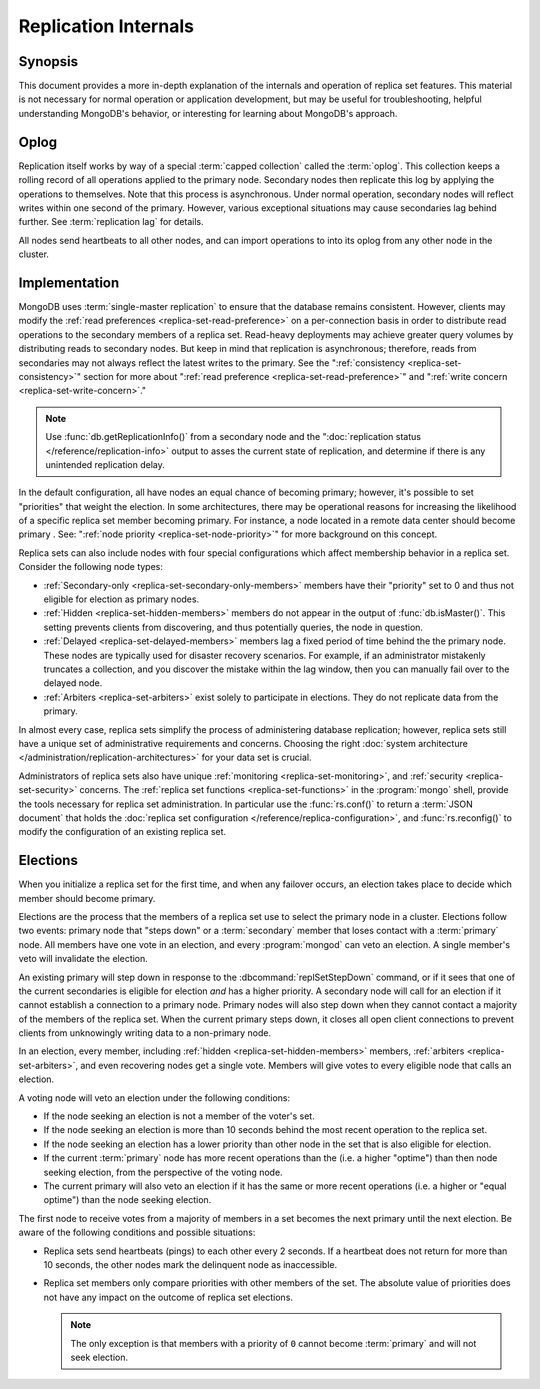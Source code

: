 =====================
Replication Internals
=====================

.. default-domain:: mongodb

.. _replica-set-oplog:

Synopsis
--------

This document provides a more in-depth explanation of the internals
and operation of replica set features. This material is not necessary
for normal operation or application development, but may be
useful for troubleshooting, helpful understanding MongoDB's behavior,
or interesting for learning about MongoDB's approach.

Oplog
-----

Replication itself works by way of a special :term:`capped collection`
called the :term:`oplog`. This collection keeps a rolling record of
all operations applied to the primary node. Secondary nodes then
replicate this log by applying the operations to themselves. Note that
this process is asynchronous.  Under normal operation, secondary nodes
will reflect writes within one second of the primary. However, various
exceptional situations may cause secondaries lag behind further. See
:term:`replication lag` for details.

All nodes send heartbeats to all other nodes, and can import
operations to into its oplog from any other node in the
cluster.

.. In 2.0, replicas would import entries from the member lowest
.. "ping," This wasn't true in 1.8 and will likely change in 2.2.

.. _replica-set-implementation:

Implementation
--------------

MongoDB uses :term:`single-master replication` to ensure that the
database remains consistent. However, clients may modify the
:ref:`read preferences <replica-set-read-preference>` on a
per-connection basis in order to distribute read operations to the
secondary members of a replica set. Read-heavy deployments may achieve
greater query volumes by distributing reads to secondary nodes. But
keep in mind that replication is asynchronous; therefore, reads from
secondaries may not always reflect the latest writes to the
primary. See the ":ref:`consistency <replica-set-consistency>`"
section for more about ":ref:`read preference
<replica-set-read-preference>`" and ":ref:`write concern
<replica-set-write-concern>`."

.. note::

   Use :func:`db.getReplicationInfo()` from a secondary node
   and the ":doc:`replication status </reference/replication-info>`
   output to asses the current state of replication, and determine if
   there is any unintended replication delay.

In the default configuration, all have nodes an equal chance of
becoming primary; however, it's possible to set "priorities" that
weight the election. In some architectures, there may be operational
reasons for increasing the likelihood of a specific replica set member
becoming primary. For instance, a node located in a remote data
center should become primary . See: ":ref:`node
priority <replica-set-node-priority>`" for more background on this
concept.

Replica sets can also include nodes with four special
configurations which affect membership behavior in a replica
set. Consider the following node types:

- :ref:`Secondary-only <replica-set-secondary-only-members>` members have
  their "priority" set to 0 and thus not eligible for election as primary nodes.

- :ref:`Hidden <replica-set-hidden-members>` members do not appear in the
  output of :func:`db.isMaster()`. This setting prevents clients
  from discovering, and thus potentially queries, the node in question.

- :ref:`Delayed <replica-set-delayed-members>` members lag a fixed period
  of time behind the the primary node. These nodes are typically used
  for disaster recovery scenarios. For example, if an administrator
  mistakenly truncates a collection, and you discover the mistake within
  the lag window, then you can manually fail over to the delayed node.

- :ref:`Arbiters <replica-set-arbiters>` exist solely to participate
  in elections. They do not replicate data from the primary.

In almost every case, replica sets simplify the process of
administering database replication; however, replica sets still have a
unique set of administrative requirements and concerns. Choosing the
right :doc:`system architecture </administration/replication-architectures>`
for your data set is crucial.

Administrators of replica sets also have unique :ref:`monitoring
<replica-set-monitoring>`, and :ref:`security <replica-set-security>`
concerns. The :ref:`replica set functions <replica-set-functions>` in
the :program:`mongo` shell, provide the tools necessary for replica set
administration. In particular use the :func:`rs.conf()` to return a
:term:`JSON document` that holds the :doc:`replica set configuration
</reference/replica-configuration>`, and :func:`rs.reconfig()` to
modify the configuration of an existing replica set.

.. _replica-set-election-internals:

Elections
---------

When you initialize a replica set for the first time, and when
any failover occurs, an election takes place to decide which
member should become primary.

Elections are the process that the members of a replica set use to
select the primary node in a cluster. Elections follow two events:
primary node that "steps down" or a :term:`secondary` member that
loses contact with a :term:`primary` node. All members have one vote
in an election, and every :program:`mongod` can veto an election. A
single member's veto will invalidate the election.

An existing primary will step down in response to the
:dbcommand:`replSetStepDown` command, or if it sees that one of
the current secondaries is eligible for election *and* has a higher
priority. A secondary node will call for an election if it cannot
establish a connection to a primary node. Primary nodes will also step
down when they cannot contact a majority of the members of the replica
set. When the current primary steps down, it closes all open client
connections to prevent clients from unknowingly writing data to a
non-primary node.

In an election, every member, including :ref:`hidden
<replica-set-hidden-members>` members, :ref:`arbiters
<replica-set-arbiters>`, and even recovering nodes get a single
vote. Members will give votes to every eligible node that calls an
election.

A voting node will veto an election under the following conditions:

- If the node seeking an election is not a member of the voter's set.

- If the node seeking an election is more than 10 seconds behind the
  most recent operation to the replica set.

- If the node seeking an election has a lower priority than other node
  in the set that is also eligible for election.

- If the current :term:`primary` node has more recent operations than the
  (i.e. a higher "optime") than then node seeking election, from the
  perspective of the voting node.

- The current primary will also veto an election if it has the same or
  more recent operations (i.e. a higher or "equal optime") than the
  node seeking election.

The first node to receive votes from a majority of members in a set
becomes the next primary until the next election. Be
aware of the following conditions and possible situations:

- Replica sets send heartbeats (pings) to each other every 2
  seconds. If a heartbeat does not return for more than 10 seconds,
  the other nodes mark the delinquent node as inaccessible.

- Replica set members only compare  priorities with other members of
  the set. The absolute value of priorities does not have any impact on
  the outcome of replica set elections.

  .. note::

     The only exception is that members with a priority of ``0`` cannot
     become :term:`primary` and will not seek election.
